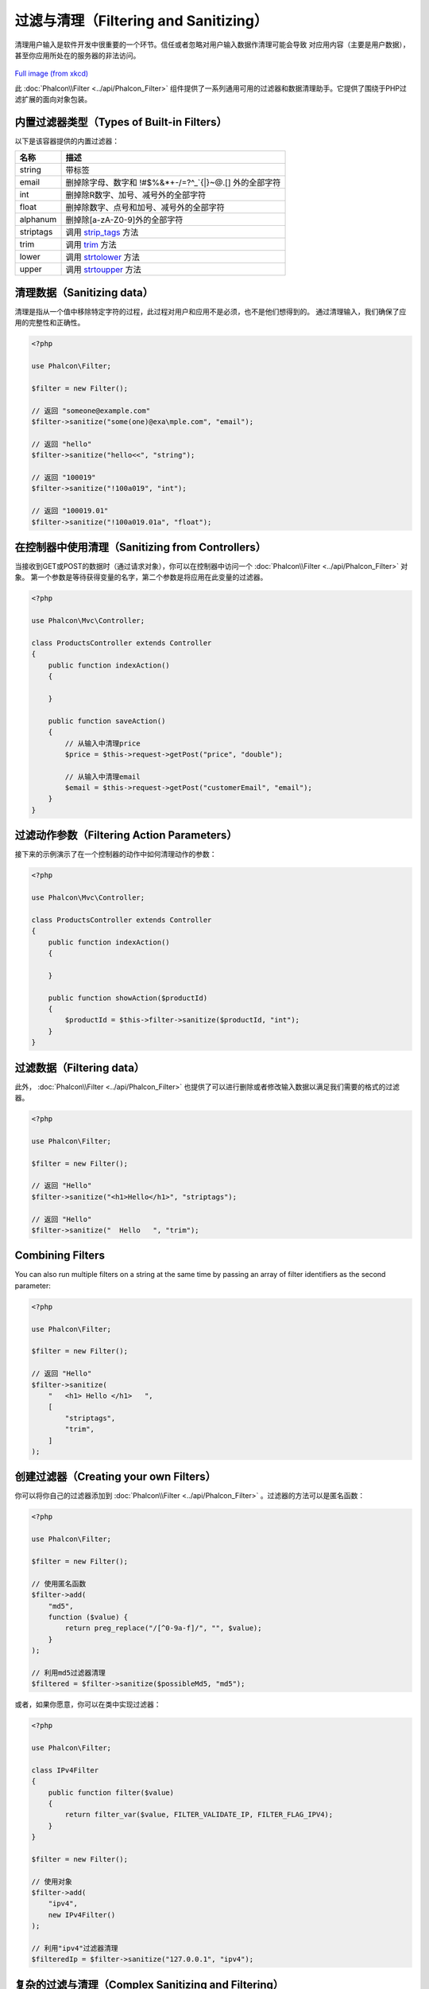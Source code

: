 过滤与清理（Filtering and Sanitizing）
======================================

清理用户输入是软件开发中很重要的一个环节。信任或者忽略对用户输入数据作清理可能会导致
对应用内容（主要是用户数据），甚至你应用所处在的服务器的非法访问。

.. figure:: ../_static/img/sql.png
   :align: center

`Full image (from xkcd)`_

此 :doc:`Phalcon\\Filter <../api/Phalcon_Filter>` 组件提供了一系列通用可用的过滤器和数据清理助手。它提供了围绕于PHP过滤扩展的面向对象包装。

内置过滤器类型（Types of Built-in Filters）
-------------------------------------------
以下是该容器提供的内置过滤器：

+-----------+---------------------------------------------------------------------------+
| 名称      | 描述                                                                      |
+===========+===========================================================================+
| string    | 带标签                                                                    |
+-----------+---------------------------------------------------------------------------+
| email     | 删掉除字母、数字和 !#$%&*+-/=?^_`{\|}~@.[] 外的全部字符                   |
+-----------+---------------------------------------------------------------------------+
| int       | 删掉除R数字、加号、减号外的全部字符                                       |
+-----------+---------------------------------------------------------------------------+
| float     | 删掉除数字、点号和加号、减号外的全部字符                                  |
+-----------+---------------------------------------------------------------------------+
| alphanum  | 删掉除[a-zA-Z0-9]外的全部字符                                             |
+-----------+---------------------------------------------------------------------------+
| striptags | 调用 strip_tags_ 方法                                                     |
+-----------+---------------------------------------------------------------------------+
| trim      | 调用 trim_  方法                                                          |
+-----------+---------------------------------------------------------------------------+
| lower     | 调用 strtolower_ 方法                                                     |
+-----------+---------------------------------------------------------------------------+
| upper     | 调用 strtoupper_  方法                                                    |
+-----------+---------------------------------------------------------------------------+

清理数据（Sanitizing data）
---------------------------
清理是指从一个值中移除特定字符的过程，此过程对用户和应用不是必须，也不是他们想得到的。
通过清理输入，我们确保了应用的完整性和正确性。

.. code-block:: php

    <?php

    use Phalcon\Filter;

    $filter = new Filter();

    // 返回 "someone@example.com"
    $filter->sanitize("some(one)@exa\mple.com", "email");

    // 返回 "hello"
    $filter->sanitize("hello<<", "string");

    // 返回 "100019"
    $filter->sanitize("!100a019", "int");

    // 返回 "100019.01"
    $filter->sanitize("!100a019.01a", "float");


在控制器中使用清理（Sanitizing from Controllers）
-------------------------------------------------
当接收到GET或POST的数据时（通过请求对象），你可以在控制器中访问一个 :doc:`Phalcon\\Filter <../api/Phalcon_Filter>` 对象。
第一个参数是等待获得变量的名字，第二个参数是将应用在此变量的过滤器。

.. code-block:: php

    <?php

    use Phalcon\Mvc\Controller;

    class ProductsController extends Controller
    {
        public function indexAction()
        {

        }

        public function saveAction()
        {
            // 从输入中清理price
            $price = $this->request->getPost("price", "double");

            // 从输入中清理email
            $email = $this->request->getPost("customerEmail", "email");
        }
    }

过滤动作参数（Filtering Action Parameters）
-------------------------------------------
接下来的示例演示了在一个控制器的动作中如何清理动作的参数：

.. code-block:: php

    <?php

    use Phalcon\Mvc\Controller;

    class ProductsController extends Controller
    {
        public function indexAction()
        {

        }

        public function showAction($productId)
        {
            $productId = $this->filter->sanitize($productId, "int");
        }
    }

过滤数据（Filtering data）
--------------------------
此外， :doc:`Phalcon\\Filter <../api/Phalcon_Filter>` 也提供了可以进行删除或者修改输入数据以满足我们需要的格式的过滤器。

.. code-block:: php

    <?php

    use Phalcon\Filter;

    $filter = new Filter();

    // 返回 "Hello"
    $filter->sanitize("<h1>Hello</h1>", "striptags");

    // 返回 "Hello"
    $filter->sanitize("  Hello   ", "trim");

Combining Filters
-----------------
You can also run multiple filters on a string at the same time by passing an array of filter identifiers as the second parameter:

.. code-block:: php

    <?php

    use Phalcon\Filter;

    $filter = new Filter();

    // 返回 "Hello"
    $filter->sanitize(
        "   <h1> Hello </h1>   ",
        [
            "striptags",
            "trim",
        ]
    );

创建过滤器（Creating your own Filters）
---------------------------------------
你可以将你自己的过滤器添加到 :doc:`Phalcon\\Filter <../api/Phalcon_Filter>` 。过滤器的方法可以是匿名函数：

.. code-block:: php

    <?php

    use Phalcon\Filter;

    $filter = new Filter();

    // 使用匿名函数
    $filter->add(
        "md5",
        function ($value) {
            return preg_replace("/[^0-9a-f]/", "", $value);
        }
    );

    // 利用md5过滤器清理
    $filtered = $filter->sanitize($possibleMd5, "md5");

或者，如果你愿意，你可以在类中实现过滤器：

.. code-block:: php

    <?php

    use Phalcon\Filter;

    class IPv4Filter
    {
        public function filter($value)
        {
            return filter_var($value, FILTER_VALIDATE_IP, FILTER_FLAG_IPV4);
        }
    }

    $filter = new Filter();

    // 使用对象
    $filter->add(
        "ipv4",
        new IPv4Filter()
    );

    // 利用"ipv4"过滤器清理
    $filteredIp = $filter->sanitize("127.0.0.1", "ipv4");

复杂的过滤与清理（Complex Sanitizing and Filtering）
----------------------------------------------------
你可以使用PHP本身提供的优秀过滤器扩展。请查看对应的文档： `PHP文档上的数据过滤器`_

自定义过滤器（Implementing your own Filter）
--------------------------------------------
如需创建你自己的过滤器并代替Phalcon提供的过滤器，你需要实现 :doc:`Phalcon\\FilterInterface <../api/Phalcon_FilterInterface>` 接口。

.. _Full image (from xkcd): http://xkcd.com/327/
.. _PHP文档上的数据过滤器: http://www.php.net/manual/en/book.filter.php
.. _strip_tags: http://www.php.net/manual/en/function.strip-tags.php
.. _trim: http://www.php.net/manual/en/function.trim.php
.. _strtolower: http://www.php.net/manual/en/function.strtolower.php
.. _strtoupper: http://www.php.net/manual/en/function.strtoupper.php
